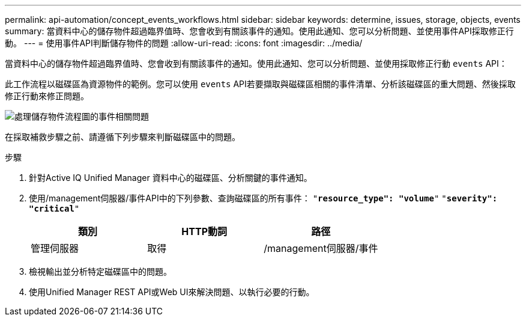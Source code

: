 ---
permalink: api-automation/concept_events_workflows.html 
sidebar: sidebar 
keywords: determine, issues, storage, objects, events 
summary: 當資料中心的儲存物件超過臨界值時、您會收到有關該事件的通知。使用此通知、您可以分析問題、並使用事件API採取修正行動。 
---
= 使用事件API判斷儲存物件的問題
:allow-uri-read: 
:icons: font
:imagesdir: ../media/


[role="lead"]
當資料中心的儲存物件超過臨界值時、您會收到有關該事件的通知。使用此通知、您可以分析問題、並使用採取修正行動 `events` API：

此工作流程以磁碟區為資源物件的範例。您可以使用 `events` API若要擷取與磁碟區相關的事件清單、分析該磁碟區的重大問題、然後採取修正行動來修正問題。

image::../media/handling_event_related_issues_of_a_storage_object_flowchart.gif[處理儲存物件流程圖的事件相關問題]

在採取補救步驟之前、請遵循下列步驟來判斷磁碟區中的問題。

.步驟
. 針對Active IQ Unified Manager 資料中心的磁碟區、分析關鍵的事件通知。
. 使用/management伺服器/事件API中的下列參數、查詢磁碟區的所有事件：
`"*resource_type": "volume*"`
`"*severity": "critical*"`
+
[cols="3*"]
|===
| 類別 | HTTP動詞 | 路徑 


 a| 
管理伺服器
 a| 
取得
 a| 
/management伺服器/事件

|===
. 檢視輸出並分析特定磁碟區中的問題。
. 使用Unified Manager REST API或Web UI來解決問題、以執行必要的行動。


